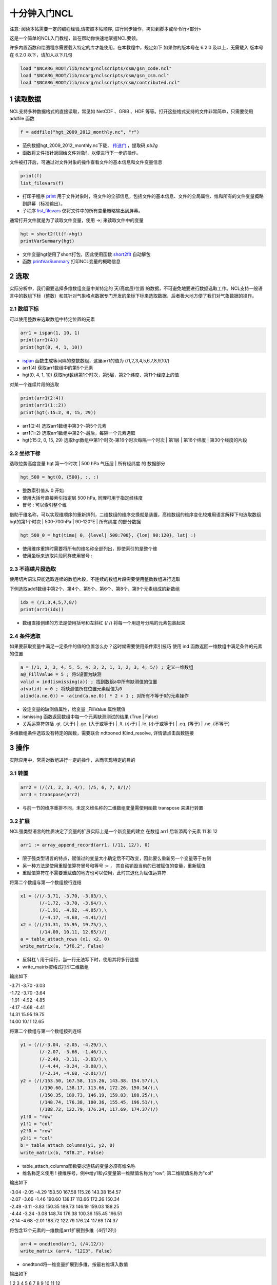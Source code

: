 十分钟入门NCL
===============
注意: 阅读本帖需要一定的编程经验,请按照本帖顺序, 进行同步操作，拷贝到脚本或命令行<部分>

这是一个简单的NCL入门教程，旨在帮助你快速地掌握NCL要领。

许多内置函数和绘图程序需要载入特定的库才能使用，在本教程中，规定如下
如果你的版本号在 6.2.0 及以上，无需载入
版本号在 6.2.0 以下，请加入以下几句

.. code::

    load "$NCARG_ROOT/lib/ncarg/nclscripts/csm/gsn_code.ncl"
    load "$NCARG_ROOT/lib/ncarg/nclscripts/csm/gsn_csm.ncl"
    load "$NCARG_ROOT/lib/ncarg/nclscripts/csm/contributed.ncl"

1 读取数据
--------------
NCL支持多种数据格式的直接读取，常见如 NetCDF 、GRIB 、HDF 等等。打开这些格式支持的文件非常简单，只需要使用 addfile 函数

.. code::

    f = addfile("hgt_2009_2012_monthly.nc", "r")


- 范例数据hgt_2009_2012_monthly.nc下载， `传送门 <http://pan.baidu.com/s/1nuyQp4X>`_ ，提取码 `pb2g`
- 函数将文件指针返回给文件对象f，以便进行下一步的操作。

文件被打开后，可通过对文件对象的操作查看文件的基本信息和文件变量信息

.. code::

    print(f)
    list_filevars(f)

- 打印子程序 `print <https://www.ncl.ucar.edu/Document/Functions/Built-in/print.shtml>`_ 用于文件对象时，将文件的全部信息，包括文件的基本信息、文件的全局属性、维和所有的文件变量概略到屏幕（标准输出）。
- 子程序 `list_filevars <https://www.ncl.ucar.edu/Document/Functions/Built-in/list_filevars.shtml>`_ 仅将文件中的所有变量概略输出到屏幕。

通常打开文件就是为了读取文件变量，使用 ->; 来读取文件中的变量

.. code::

    hgt = short2flt(f->hgt)
    printVarSummary(hgt)

- 文件变量hgt使用了short打包，因此使用函数 `short2flt <https://www.ncl.ucar.edu/Document/Functions/Built-in/short2flt.shtml>`_ 自动解包
- 函数 `printVarSummary <https://www.ncl.ucar.edu/Docuent/Functions/Built-in/printVarSummary.shtml>`_ 打印NCL变量的概略信息

2 选取
-------------
实际分析中，我们需要选择多维数组变量中某特定的 天/高度层/位置 的数据，不可避免地要进行数据选取工作。NCL支持一般语言中的数组下标（整数）和其针对气象格点数据专门开发的坐标下标来选取数据，后者极大地方便了我们对气象数据的操作。

2.1 数组下标
^^^^^^^^^^^^^^^
可以使用整数来选取数组中特定位置的元素

.. code::

    arr1 = ispan(1, 10, 1)
    print(arr1(4))
    print(hgt(0, 4, 1, 10))

- `ispan <https://www.ncl.ucar.edu/Document/Functions/Built-in/ispan.shtml>`_ 函数生成等间隔的整数数组，这里arr1的值为 (/1,2,3,4,5,6,7,8,9,10/)
- arr1(4) 获取arr1数组中的第5个元素
- hgt(0, 4, 1, 10) 获取hgt数组第1个时次，第5层，第2个纬度、第11个经度上的值

对某一个连续片段的选取

.. code::

    print(arr1(2:4))
    print(arr1(1::2))
    print(hgt(:15:2, 0, 15, 29))

- arr1(2:4) 选取arr1数组中第3个-第5个元素
- arr1(1::2) 选取arr1数组中第2个-最后，每隔一个元素选取
- hgt(:15:2, 0, 15, 29) 选取hgt数组中第1个时次-第16个时次每隔一个时次 | 第1层 | 第16个纬度 | 第30个经度的片段

2.2 坐标下标
^^^^^^^^^^^^^^^^
选取位势高度变量 hgt 第一个时次 | 500 hPa 气压层 | 所有经纬度 的 数据部分

.. code::

    hgt_500 = hgt(0, {500}, :, :)

- 整数索引值从 0 开始
- 使用大括号直接索引指定层 500 hPa, 同理可用于指定经纬度
- 冒号 : 可以索引整个维

借助于维名称，可以实现维顺序的重新排列，二维数组的维序交换就是装置，高维数组的维序变化较难用语言解释下句选取数组hgt的第1个时次 | 500-700hPa | 90-120°E | 所有纬度 的部分数据

.. code::

    hgt_500_0 = hgt(time| 0, {level| 500:700}, {lon| 90:120}, lat| :)

- 使用维序重排时需要将所有的维名称全部列出，即使索引的是整个维
- 使用坐标来选取片段同样使用冒号 :

2.3 不连续片段选取
^^^^^^^^^^^^^^^^^^^
使用切片语法只能选取连续的数组片段，不连续的数组片段需要使用整数数组进行选取

下例选取add1数组中第2个、第4个、第5个、第6个、第8个、第9个元素组成的新数组

.. code::

    idx = (/1,3,4,5,7,8/)
    print(arr1(idx))

- 数组直接创建的方法是使用括号和左斜杠 (/ /) 将每一个用逗号分隔的元素包裹起来

2.4 条件选取
^^^^^^^^^^^^^
如果要获取变量中满足一定条件的值的位置怎么办？这时候需要使用条件索引技巧
使用 ind 函数返回一维数组中满足条件的元素的位置

.. code::

    a = (/1, 2, 3, 4, 5, 5, 4, 3, 2, 1, 1, 2, 3, 4, 5/) ; 定义一维数组
    a@_FillValue = 5 ; 将5设置为缺测
    valid = ind(ismissing(a)) ; 找到数组a中所有缺测值的位置
    a(valid) = 0 ; 将缺测值所在位置元素赋值为0
    a(ind(a.ne.0)) = -a(ind(a.ne.0)) * 2 + 1 ; 对所有不等于0的元素操作

- 设定变量的缺测值属性，给变量 _FillValue 属性赋值
- ismissing 函数返回数组中每一个元素缺测测试的结果 (True | False)
- 关系运算符包括 .gt. (大于) | .ge. (大于或等于) | .lt. (小于) | .le. (小于或等于) | .eq. (等于) | .ne. (不等于)

多维数组条件选取没有特定的函数，需要联合 ndtooned 和ind_resolve, 详情请点击函数链接

3 操作
--------
实际应用中，常需对数组进行一定的操作，从而实现特定的目的

3.1 转置
^^^^^^^^^

.. code::

    arr2 = (/(/1, 2, 3, 4/), (/5, 6, 7, 8/)/)
    arr3 = transpose(arr2)

- 与前一节的维序重排不同，未定义维名称的二维数组变量需使用函数 transpose 来进行转置

3.2 扩展
^^^^^^^^^
NCL强类型语言的性质决定了变量的扩展实际上是一个新变量的建立
在数组 arr1 后新添两个元素 11 和 12

.. code::

    arr1 := array_append_record(arr1, (/11, 12/), 0)

- 限于强类型语言的特点，赋值过的变量大小确定后不可改变，因此要么重新另一个变量等于右侧
- 另一种方法是使用重赋值算符冒号和等号 := ， 其自动销毁当前的已被赋值的变量，重新赋值
- 重赋值算符在不需要重赋值的地方也可以使用，此时其退化为赋值运算符

将第二个数组与第一个数组按行连结

.. code::

    x1 = (/(/-3.71, -3.70, -3.03/),\
           (/-1.72, -3.70, -3.64/),\
           (/-1.91, -4.92, -4.85/),\
           (/-4.17, -4.68, -4.41/)/)
    x2 = (/(/14.31, 15.95, 19.75/),\
           (/14.00, 10.11, 12.65/)/)
    a = table_attach_rows (x1, x2, 0)
    write_matrix(a, "3f6.2", False)

- 反斜杠 \\ 用于续行，当一行无法写下时，使用其将多行连接
- write_matrix按格式打印二维数组

输出如下

| -3.71 -3.70 -3.03
| -1.72 -3.70 -3.64
| -1.91 -4.92 -4.85
| -4.17 -4.68 -4.41
| 14.31 15.95 19.75
| 14.00 10.11 12.65

将第二个数组与第一个数组按列连结

.. code::

    y1 = (/(/-3.04, -2.05, -4.29/),\
           (/-2.07, -3.66, -1.46/),\
           (/-2.49, -3.11, -3.83/),\
           (/-4.44, -3.24, -3.08/),\
           (/-2.14, -4.68, -2.01/)/)
    y2 = (/(/153.50, 167.58, 115.26, 143.38, 154.57/),\
           (/190.60, 138.17, 113.66, 172.26, 150.34/),\
           (/150.35, 189.73, 146.19, 159.03, 188.25/),\
           (/148.74, 176.38, 100.36, 155.45, 196.51/),\
           (/188.72, 122.79, 176.24, 117.69, 174.37/)/)
    y1!0 = "row"
    y1!1 = "col"
    y2!0 = "row"
    y2!1 = "col"
    b = table_attach_columns(y1, y2, 0)
    write_matrix(b, "8f8.2", False)

- table_attach_columns函数要求连结的变量必须有维名称
- 维名称定义使用 ! 接维序号，例中给y1和y2变量第一维赋值名称为"row", 第二维赋值名称为"col"

输出如下

| -3.04 -2.05 -4.29 153.50 167.58 115.26 143.38 154.57
| -2.07 -3.66 -1.46 190.60 138.17 113.66 172.26 150.34
| -2.49 -3.11 -3.83 150.35 189.73 146.19 159.03 188.25
| -4.44 -3.24 -3.08 148.74 176.38 100.36 155.45 196.51
| -2.14 -4.68 -2.01 188.72 122.79 176.24 117.69 174.37

将包含12个元素的一维数组arr1扩展到多维（4行12列）

.. code::

    arr4 = onedtond(arr1, (/4,12/))
    write_matrix (arr4, "12I3", False)

- onedtond将一维变量扩展到多维，按最右维填入数值

输出如下

| 1 2 3 4 5 6 7 8 9 10 11 12
| 1 2 3 4 5 6 7 8 9 10 11 12
| 1 2 3 4 5 6 7 8 9 10 11 12
| 1 2 3 4 5 6 7 8 9 10 11 12

按指定匹配维扩展到与指定变量同等大小
假定数组q的维数 为 nt x ny x nx x nz ，而数组dz 为一维数组，长度为nz
按 q 的第3为扩展 dz 到 q 的大小

.. code::

    dzConform = conform(q, dz, 3)

3.3 变形
^^^^^^^^^

.. code::

    arr5 = reshape(arr1, (/2, 6/))
    arr6 = reshape(arr5, (/3, 4/))

- reshape函数改变数组的形状，改变的维数大小应等于改变前的维数大小
- 上例中，arr1为12个元素的一维数组，因此其可以改变为 2x6 | 6x2 | 3x4 | 4x3 四种形状

3.4 蒙版
^^^^^^^^^^^^
顾名思义就是将不需要的东西给盖住，在程序中就是置为缺测

.. code::

    x = ispan(-10, 10, 1)
    x = mask(x, x.lt.0, True)

- mask函数，第二个表达式参数等于第三个参数，对应于第一个参数的位置上的值保护起来
- 上例中，x小于0为真的元素被保护起来，其余的值全部被置为缺测

下例中读取温度变量TS和下垫面标识变量ORO，并用下垫面标识来做海洋或陆地的蒙版

.. code::

    begin
        f = addfile("ts_oro.nc", "r") ; 打开文件
        TS = short2flt(f-&gt;TS) ; 读取地面温度
        ORO = short2flt(f-&gt;ORO) ; 读取下垫面标识，海洋(0) | 陆地(1)

        land_only = TS ; 拷贝TS副本到land_only变量
        ocean_only = TS ; 拷贝TS副本到ocean_only变量

        land_only = mask(TS, ORO, 1) ; 当ORO=1时，返回TS的值，其余置缺测
        ocean_only = mask(TS, ORO, 0) ; 当ORO=0时，返回TS的值，其余置缺测
    end

- 下载范例数据，请点击，提取码：r4rx
- 上述方法将海洋或陆地的值做蒙版，以便只绘制海洋或陆地的白化图形

3.5 条件操作
^^^^^^^^^^^^^
条件操作值得是对数组中满足条件的值和不满足条件的分别进行的操作，功能非常强大
大多数情况下，可取代繁琐的循环结构，Fortran循环重度用户需要认真学习

.. code::

    arr6 = ispan(-6, 6, 1)
    arr6 = where(arr6.lt.0, arr6+256, arr6*2) ; 将小于0的值加上256, 大于等于0的值做平方

    arr6@_FillValue = default_fillvalue(typeof(arr6))
    arr6_inv = 1. / where(arr6.ne.0, arr6, arr6@_FillValue) ; 禁用0除

    v1 = (/(/12, 43, 18, 23/), (/84, 14, 32, 54/)/)
    v2 = (/(/99, 47, 32, 53/), (/75, 45, 54, 16/)/)
    vmin = where(v1.lt.v2, v1, v2) ; 取两数组对应元素最小值
    vmax = where(v1.gt.v2, v1, v2) ; 取两数组对应元素最大值

- where函数，相当于三元运算，第1个参数条件表达式满足时，结果等于第2个参数，不满足等于第3个参数
- 必要时可以嵌套使用where函数处理更复杂的条件分支结构
- typeof函数，给定变量，返回变量的类型
- default_fillvalue返回给定类型的默认缺测值
- 逻辑运算符包括 .and. （与）| .or. （或） | .not. （非） | .xor. （异或）

4 基础代数
--------------
4.1 算数运算
^^^^^^^^^^^^^^^^^^
NCL中标量运算和数组运算是一致的

+(加) | - (减) | * (乘) | / (除) | % (取模) | ^ (幂)

.. code::

    a = 2.2 ; 浮点型变量a, 赋值为 2.2
    b = 5 ; 整型变量b, 赋值 5
    c = "mcs" ; 字符串型变量c, 赋值 "mcs"
    arr7 = ispan(2, 12, 2) ; (/2, 4, 6, 8, 10, 12/)
    arr8 = fspan(1, 6, 6) ; (/1., 2., 3., 4., 5., 6./)
    ;; 标量的算数运算
    print("a+b = "+(a+b)+" a-b = "+(a-b)) ; 浮点和整数的加和减
    print("a*b = "+(a*b)+" a/b = "+(a/b)) ; 浮点和整数的乘和除
    print("b%2 = "+(a%b)+" a^b="+(a^b)) ; 整型取模和幂运算(a的b次方)
    print("a+c = "+(a+c)+" b+c = "+(b+c)) ; 整型+字符串
    ;; 同样大小的数组支持跟标量一致的算数运算
    print(arr7 + arr8) ; 整型数组和浮点数组相加
    print(arr7 - arr8) ; 整型数组和浮点数组相减
    print(arr7 * arr8) ; 整型数组和浮点数组相乘
    print(arr7 / arr8) ; 整型数组和浮点数组相除
    print(arr7^3+arr8^2) ; arr7的立方加arr8的平方
    ;; 多维数据算数运算也是一致的
    hgt_diff = hgt(:, {500}, :, :) - hgt(:, {1000}, :, :)
    copy_VarCoords(hgt(:, {500}, :, :), hgt_diff) ; 复制变量坐标

- fspan 通过给定起始值、终值和元素个数来生成等间隔的浮点数组
- NCL支持自动类型转换，当整型变量和浮点型变量运算时，整型将自动转换为浮点型参与计算
- 同理，任何类型变量与字符串相加时，都将首先转为字符串型，然后执行字符串连接运算
- 算数运算将导致变量元数据（坐标，维，属性）的丢失
- copy_VarCoords可以将一个变量的坐标复制给另一个变量

4.2 平均
^^^^^^^^^^
对变量求整体的平均avg

.. code::

    print(avg(arr7))

指定维的平均 dim_avg | dim_avg_n |dim_avg_n_Wrap

.. code::

    print(dim_avg(hgt)) ; 最右边维的平均
    print(dim_avg_n(hgt, 0)) ; 指定维的平均
    print(dim_avg_n_Wrap(hgt, 1)) ; 指定维的平均，保留变量元数据

4.3 最大值/最小值
^^^^^^^^^^^^^^^^^^
子程序 printMinMax 可以输出一个变量的最大值和最小值

.. code::

    printMinMax(hgt)

函数 min |dim_min|dim_min_n|dim_min_n_Wrap可以获取整体最小值、最右维最小值、指定维最小值、保留元数据

.. code::

    print(min(hgt)) ; hgt的最小值
    print(dim_min(hgt)) ; 最右边维的最小值
    print(dim_min_n(hgt, 0)) ; 指定维的最小值
    print(dim_min_n_Wrap(hgt, 1)) ; 指定维的最小值，保留变量元数据

- Wrap函数，当一个函数以Wrap结尾时，代表其运算结果能自动保留运算变量的元数据(维、属性、坐标)

函数 max |dim_max|dim_max_n|dim_max_n_Wrap可以获取整体最大值、最右维最大值、指定维最大值、保留元数据

.. code::

    print(max(hgt)) ; hgt的最大值
    print(dim_max(hgt)) ; 最右边维的最大值
    print(dim_max_n(hgt, 0)) ; 指定维的最大值
    print(dim_max_n_Wrap(hgt, 1)) ; 指定维的最大值，保留变量元数据

函数minind|maxind可以获取一维数组最小值|最大值所在的索引位置

.. code::

    arr9 = (/9, 3, 2, 5, 2, 1, 4, 8, 1, 9/)
    print(minind(arr9)) ; 5
    print(maxind(arr9)) ; 0

- 有多个最小值或最大值时，只返回第一个最小值或最大值的索引

10M-10M-10M-10M-10M-10M-10M-10M-10M-10M-10M-10M-10M-10M-10M-10M-10M-10M-10M
华丽丽的十分钟分界线，如果你一步一步学习来，我想此时说好的十分钟已到。没错，十分钟是不可能的！
10M-10M-10M-10M-10M-10M-10M-10M-10M-10M-10M-10M-10M-10M-10M-10M-10M-10M-10M

5 时间序列
-------------
时间序列处理有非常广泛的应用，比如转换日期格式，格式化输出日期时间，气候序列分析等等

5.1 解析时间字符串
^^^^^^^^^^^^^^^^^^^
在即将到来的NCL6.4.0中新增了一个非常有用的函数 cd_inv_string 可以将给定的字串按格式转为日期时间，我们可以下载源码使用，bitbucket仓库 传送门 。
读取一些文本文件（如下）时，难免要碰到按一定格式存储的日期，只有将其转换为NCL的日期时间，才能真正利用起来

| 2010-10-13 00 1 118 1414 1004 13
| 2010-10-13 06 1 119 1411 1002 15
| 2010-10-13 12 2 120 1409 998 18
| 2010-10-13 18 2 121 1406 998 18
| 2010-10-14 00 2 122 1400 995 20

下载文本数据（2010年Megi台风, 提取码：x76w）

.. code::

    load "cd_inv_string.ncl" ; 将下载的文件置于当前目录后，载入到命名空间
    begin
        f = asciiread("megi.txt", -1, "string") ; 以字符串格式读取文件所有行
        time_str = str_get_cols(f, 0, 13) ; 获取字符串变量f中的日期子串数组
        time = cd_inv_string(time_str, "%Y-%N-%D %H") ; 转换日期子串到NCL时间

        lat = tofloat(str_get_field(f, 4, " "))*0.1 ; 读取纬度，转换为浮点数后，转换单位
        lon = tofloat(str_get_field(f, 5, " "))*0.1 ; 读取经度，转换为浮点数后，转换单位

        print(time+" "+lon+" "+lat) ; 输出变量
        printVarSummary(time) ; 输出时间变量的概略信息
    end

- asciiread 函数可以读取文本文件
- str_get_cols 指定起始和结束的列序号来获取字符串/串组的子串
- cd_inv_string按指定格式将字符串/串组解析为NCL日期时间
- str_get_field 按指定分隔符划分字符串/串组的域，通过域编号来获取子串
- 加号 + 在NCL中可以用于连接字符串或同样大小的串组
- to函数，以to开头的函数用于强制转换变量类型，注意不能直接返回给原变量（新变量 | :=）
- tofloat将输入的变量类型转换为浮点型

日期时间字符指定

| 字符   |     含义 |   字符   |   含义   |
| :---- | :------------------------- | :---- | :--------------------------------------- |
| Y | 四位数年 （2016）                | y | 两位数年（16） |
| C | 大写月名缩写（JUN）               | c | 小写月名缩写（Jun） |
| F | 大写全月名缩写（JUNE）            | f | 小写全月名缩写（June） |
| N | 两位数字月（07, 12）             | n | 一位/两位数字月（7, 12） |
| D | 两位数字天（04, 28）             | d | 一位/两位数字天（4, 28） |
| H | 两位数字小时（09, 12）           | h | 一位/两位数字小时（9, 12） |
| M | 两位数字分钟（04, 58）           | m | 一位/两位数字分钟（4, 58） |
| S | 两位数字秒（02, 60）             | s | 一位/两位数字秒（2, 60） |
| J | 三位数一年中第几天（091）         | j | 一/二/三位数一年中第几天（2, 91, 365） |

5.2 转换NCL时间到格式化字符串
^^^^^^^^^^^^^^^^^^^^^^^^^^^^^^^
将NCL日期时间转换为格式化字符串是与字符串解析执行相反的操作，使用函数 cd_string 来进行，通常的应用场景有时间刻度标签、气候时间序列选取

.. code::

    load "$NCARG_ROOT/lib/ncarg/nclscripts/contrib/cd_string.ncl"
    print(cd_string(hgt&time(:10), "%Y-%N-%D %H:%M:%S")) ; (/"2009-01-01 00:00:00", .../)
    ndims = dimsizes(hgt) ; (/48, 12, 37, 144/)
    print(cd_string(hgt&time(ndims(0)-10:), "%c %Y")) ; (/"Mar 2012", "Apr 2012", .../)
    mon = toint(cd_string(hgt&time, "%n")) ; idx
    idx_MAM = ind(mon.ge. 3 .and. mon.le.5) ; spring
    hgt_MAM_avg = dim_avg_n_Wrap(hgt(idx_MAM, :, :, :), 0) ; spring average

- cd_string需要载入到命名空间才能使用
- 变量的每个维，使用 & 符号，连接维名称， 即可取出维变量，维变量也是个标准的NCL变量
- dimsizes可以获取变量的每一维的大小，返回到一个数组，要获取变量有几维，嵌套使用dimsizes
- ``toint`` 转换输入的变量类型到整型，注意不是原地转换

5.3 转换NCL时间到世界时
^^^^^^^^^^^^^^^^^^^^^^^^^^
将NCL中的时间变量转换到世界时，以便于下一步的计算或查看，使用cd_calendar

.. code::

    time = (/17522904, 17522928, 17522952, 17522976, 17523000/) ; 时间
    time@units = "hours since 1-1-1 00:00:0.0" ; 设定时间单位
    utc_date = cd_calendar(time, 0) ; 转换到世界时
    year = tointeger(utc_date(:,0))
    month = tointeger(utc_date(:,1))
    day = tointeger(utc_date(:,2))
    hour = tointeger(utc_date(:,3))
    minute = tointeger(utc_date(:,4))
    second = utc_date(:,5)
    date_str = sprinti("%0.2iZ ", hour) + sprinti("%0.2i ", day) + \
    month_abbr(month) + " " + sprinti("%0.4i", year)
    print(date_str)

- cd_calendar的第二个参数可以指定返回值的格式，从而应付不同的情景

6 流程控制
--------------
6.1 循环
^^^^^^^^^^^^^^^^^

6.2 条件判断
^^^^^^^^^^^^^^^


7 绘图
---------------
绘图是NCL最强大的功能，它能帮助你生成高质量的、可用于发表的图形。
通常默认图形能够用于快速分析，要生成论文级别的图形需要设定很多的图形属性，掌握起来略有难度，需要不断积累。

7.1 折线图
^^^^^^^^^^^^^^^^^

.. code::

    begin ;开始代码块
        wks = gsn_open_wks ("png","xy") ; 将图形发送到xy.png文件中
        res = True ; 建立源变量
        res@tiMainString = "Basic XY plot" ; 通过给源变量设置属性 tiMainString 来设定图形标题
        plot = gsn_csm_xy (wks, hgt&amp;lat, hgt(0, {500}, :, {120}), res) ; 调用折线图绘图函数绘图
    end ;结束代码块

![xy](http://42.96.156.175/wp-content/uploads/2016/03/xy.png)

7.2 等值线图
^^^^^^^^^^^^^^^^^^^

.. code::

    begin
        wks = gsn_open_wks("ps","ce") ; 将图形写入ce.ps文件
        hgt_avg = dim_avg_n_Wrap(hgt, 0) ; 计算所有时次的平均位势高度场
        res = True ; 建立源变量
        res@mpMinLonF = 100. ; 设定源变量属性 mpMinLonF 指定地图最小经度
        res@mpMaxLonF = 150. ; 设定源变量属性 mpMaxLonF 指定地图最大经度
        res@mpMinLatF = 10. ; 设定源变量属性 mpMinLatF 指定地图最小纬度
        res@mpMaxLatF = 45. ; 设定源变量属性 mpMaxLatF 指定地图最大纬度
        plot = gsn_csm_contour_map(wks, hgt_avg({500}, :, :), res) ; 调用地图等值线图函数绘图
    end

![contour](http://www.atmoscode.com/wp-content/uploads/2016/03/contour.png)

更多图形绘制示例请参阅官网

8 输出变量到文件
-------------------
8.1 输出到NetCDF文件
^^^^^^^^^^^^^^^^^^^^^
由于NCL数据结构基于NetCDF定制，因此在NCL中将变量输出到NetCDF文件无疑是最明智的选择。
最简单的输出方式

.. code::

    fout = addfile("hgt_annually.nc", "c")
    fout->hgt = hgt_avg

- 注意，此时函数 addfile 的第2个参数是 "c" , 代表创建
- 为节约存储空间，我们可以用pack_values函数将变量压缩为short型，再存入文件

8.2 输出到文本文件
^^^^^^^^^^^^^^^^^^^^
输入到文本文件

.. code::

    npts = 100
    i = ispan(1,npts,1)
    j = generate_unique_indices(npts)
    k = generate_unique_indices(npts)
    x = random_uniform(-10,10,npts)
    y = random_uniform(0,1000.,npts)
    write_table("file2.txt","w",[/j,x,i,y,k/], "string_%03i %8.2f %4.0i %8.1f string_%03i")

- 函数generate_unique_indices 生成随机的索引值
- 函数random_uniform 生成均匀分布的随机数
- 函数 write_table 将列表变量按指定格式字符串写入文件
- 这里使用了列表类型，创建列表使用中括号和左斜杠 [/ /] 将变量包裹起来



.. image:: ../images/donate/donate.png
    :scale: 50 %
